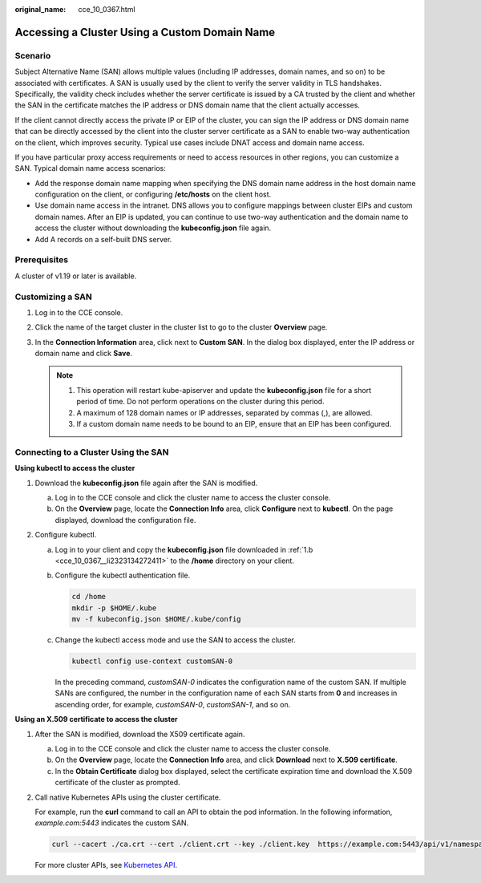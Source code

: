 :original_name: cce_10_0367.html

.. _cce_10_0367:

Accessing a Cluster Using a Custom Domain Name
==============================================

Scenario
--------

Subject Alternative Name (SAN) allows multiple values (including IP addresses, domain names, and so on) to be associated with certificates. A SAN is usually used by the client to verify the server validity in TLS handshakes. Specifically, the validity check includes whether the server certificate is issued by a CA trusted by the client and whether the SAN in the certificate matches the IP address or DNS domain name that the client actually accesses.

If the client cannot directly access the private IP or EIP of the cluster, you can sign the IP address or DNS domain name that can be directly accessed by the client into the cluster server certificate as a SAN to enable two-way authentication on the client, which improves security. Typical use cases include DNAT access and domain name access.

If you have particular proxy access requirements or need to access resources in other regions, you can customize a SAN. Typical domain name access scenarios:

-  Add the response domain name mapping when specifying the DNS domain name address in the host domain name configuration on the client, or configuring **/etc/hosts** on the client host.
-  Use domain name access in the intranet. DNS allows you to configure mappings between cluster EIPs and custom domain names. After an EIP is updated, you can continue to use two-way authentication and the domain name to access the cluster without downloading the **kubeconfig.json** file again.
-  Add A records on a self-built DNS server.

Prerequisites
-------------

A cluster of v1.19 or later is available.

Customizing a SAN
-----------------

#. Log in to the CCE console.
#. Click the name of the target cluster in the cluster list to go to the cluster **Overview** page.
#. In the **Connection Information** area, click |image1| next to **Custom SAN**. In the dialog box displayed, enter the IP address or domain name and click **Save**.

   .. note::

      1. This operation will restart kube-apiserver and update the **kubeconfig.json** file for a short period of time. Do not perform operations on the cluster during this period.

      2. A maximum of 128 domain names or IP addresses, separated by commas (,), are allowed.

      3. If a custom domain name needs to be bound to an EIP, ensure that an EIP has been configured.

Connecting to a Cluster Using the SAN
-------------------------------------

**Using kubectl to access the cluster**

#. Download the **kubeconfig.json** file again after the SAN is modified.

   a. Log in to the CCE console and click the cluster name to access the cluster console.

   b. .. _cce_10_0367__li2323134272411:

      On the **Overview** page, locate the **Connection Info** area, click **Configure** next to **kubectl**. On the page displayed, download the configuration file.

#. Configure kubectl.

   a. Log in to your client and copy the **kubeconfig.json** file downloaded in :ref:`1.b <cce_10_0367__li2323134272411>` to the **/home** directory on your client.

   b. Configure the kubectl authentication file.

      .. code-block::

         cd /home
         mkdir -p $HOME/.kube
         mv -f kubeconfig.json $HOME/.kube/config

   c. Change the kubectl access mode and use the SAN to access the cluster.

      .. code-block::

         kubectl config use-context customSAN-0

      In the preceding command, *customSAN-0* indicates the configuration name of the custom SAN. If multiple SANs are configured, the number in the configuration name of each SAN starts from **0** and increases in ascending order, for example, *customSAN-0*, *customSAN-1*, and so on.

**Using an X.509 certificate to access the cluster**

#. After the SAN is modified, download the X509 certificate again.

   a. Log in to the CCE console and click the cluster name to access the cluster console.
   b. On the **Overview** page, locate the **Connection Info** area, and click **Download** next to **X.509 certificate**.
   c. In the **Obtain Certificate** dialog box displayed, select the certificate expiration time and download the X.509 certificate of the cluster as prompted.

#. Call native Kubernetes APIs using the cluster certificate.

   For example, run the **curl** command to call an API to obtain the pod information. In the following information, *example.com:5443* indicates the custom SAN.

   .. code-block::

      curl --cacert ./ca.crt --cert ./client.crt --key ./client.key  https://example.com:5443/api/v1/namespaces/default/pods/

   For more cluster APIs, see `Kubernetes API <https://kubernetes.io/docs/reference/kubernetes-api/>`__.

.. |image1| image:: /_static/images/en-us_image_0000001981436837.png

